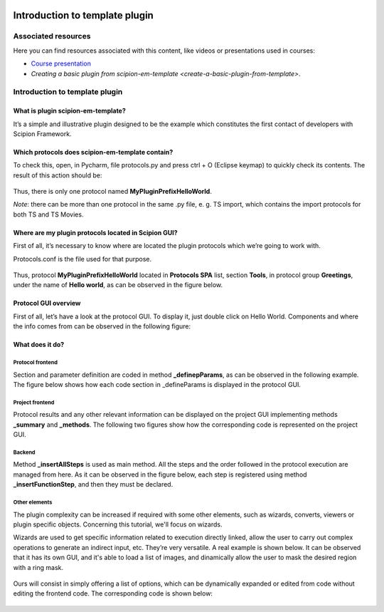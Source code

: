 .. figure:: /docs/images/scipion_logo.gif
   :width: 250
   :alt: scipion logo

.. _introduction-to-template-plugin:

===============================
Introduction to template plugin
===============================

Associated resources
====================
Here you can find resources associated with this content, like videos or presentations used in courses:

* `Course presentation <https://docs.google.com/presentation/d/1sACaNZFgH0qWeXE6BLUWEDW3cjYTS4kbojrKvvRp78s/edit?usp=sharing>`_

* `Creating a basic plugin from scipion-em-template <create-a-basic-plugin-from-template>`.

Introduction to template plugin
===============================

What is plugin scipion-em-template?
-----------------------------------
It’s a simple and illustrative plugin designed to be the example which constitutes the first contact of developers with
Scipion Framework.

Which protocols does scipion-em-template contain?
-------------------------------------------------
To check this, open, in Pycharm, file protocols.py and press ctrl + O (Eclipse keymap) to quickly check its contents.
The result of this action should be:

.. figure:: /docs/images/dev/template_practice/practice1_intro_protocol_list.png
   :alt: intro protocol list

Thus, there is only one protocol named **MyPluginPrefixHelloWorld**.

*Note*: there can be more than one protocol in the same .py file, e. g. TS import, which contains the import protocols
for both TS and TS Movies.

Where are my plugin protocols located in Scipion GUI?
-----------------------------------------------------
First of all, it’s necessary to know where are located the plugin protocols which we’re going to work with.

Protocols.conf is the file used for that purpose.

.. figure:: /docs/images/dev/template_practice/practice1_intro_protocols_conf.png
   :alt: intro protocls.conf

Thus, protocol **MyPluginPrefixHelloWorld** located in **Protocols SPA** list, section **Tools**, in protocol group
**Greetings**, under the name of **Hello world**, as can be observed in the figure below.

.. figure:: /docs/images/dev/template_practice/practice1_intro_gui_prot_list.png
   :alt: intro gui protocol list

Protocol GUI overview
---------------------
First of all, let’s have a look at the protocol GUI. To display it, just double click on Hello World. Components and
where the info comes from can be observed in the following figure:

.. figure:: /docs/images/dev/template_practice/practice1_intro_frontend_gui_I.png
   :alt: intro protocol gui

What does it do?
----------------
Protocol frontend
.................
Section and parameter definition are coded in method **_definepParams**, as can be observed in the following example.
The figure below shows how each code section in _defineParams is displayed in the protocol GUI.

.. figure:: /docs/images/dev/template_practice/practice1_intro_frontend_gui_code_II.png
   :alt: intro protocol gui vs code

Project frontend
................
Protocol results and any other relevant information can be displayed on the project GUI implementing methods
**_summary** and **_methods**. The following two figures show how the corresponding code is represented on the project
GUI.

.. figure:: /docs/images/dev/template_practice/practice1_intro_frontend_gui_code_III.png
   :alt: intro project gui vs code - summary

.. figure:: /docs/images/dev/template_practice/practice1_intro_frontend_gui_code_IV.png
   :alt: intro project gui vs code - methods

Backend
.......
Method **_insertAllSteps** is used as main method. All the steps and the order followed in the protocol execution are
managed from here. As it can be observed in the figure below, each step is registered using method
**_insertFunctionStep**, and then they must be declared.

.. figure:: /docs/images/dev/template_practice/practice1_intro_backend_code.png
   :alt: intro backend code

Other elements
..............
The plugin complexity can be increased if required with some other elements, such as wizards, converts, viewers or
plugin specific objects. Concerning this tutorial, we'll focus on wizards.

Wizards are used to get specific information related to execution directly linked, allow the user to carry out complex
operations to generate an indirect input, etc. They’re very versatile. A real example is shown below. It can be observed
that it has its own GUI, and it's able to load a list of images, and dinamically allow the user to mask the desired
region with a ring mask.

.. figure:: /docs/images/dev/template_practice/practice1_intro_real_wizard_ex.png
   :alt: intro real wizard example

Ours will consist in simply offering a list of options, which can be dynamically expanded or edited from code without
editing the frontend code. The corresponding code is shown below:

.. figure:: /docs/images/dev/template_practice/practice1_intro_wizard_code.png
   :alt: intro wizard code
